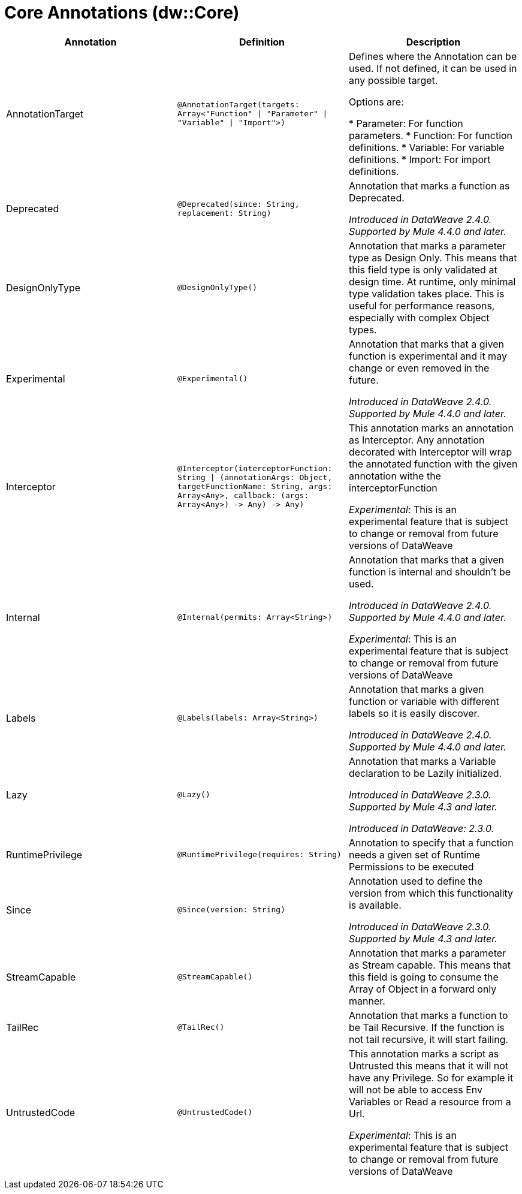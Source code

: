 = Core Annotations (dw::Core)

|===
| Annotation | Definition | Description

| AnnotationTarget
| `@AnnotationTarget&#40;targets: Array<"Function" &#124; "Parameter" &#124; "Variable" &#124; "Import"&#62;&#41;`
| Defines where the Annotation can be used. If not defined, it can be used in any possible target.


Options are:

* Parameter: For function parameters.
* Function: For function definitions.
* Variable: For variable definitions.
* Import: For import definitions.

| Deprecated
| `@Deprecated&#40;since: String, replacement: String&#41;`
| Annotation that marks a function as Deprecated.

 _Introduced in DataWeave 2.4.0. Supported by Mule 4.4.0 and later._

| DesignOnlyType
| `@DesignOnlyType&#40;&#41;`
| Annotation that marks a parameter type as Design Only. This means that this
field type is only validated at design time. At runtime, only minimal
type validation takes place. This is useful for performance reasons,
especially with complex Object types.

| Experimental
| `@Experimental&#40;&#41;`
| Annotation that marks that a given function is experimental and it may change or even removed in the future.

 _Introduced in DataWeave 2.4.0. Supported by Mule 4.4.0 and later._

| Interceptor
| `@Interceptor&#40;interceptorFunction: String &#124; &#40;annotationArgs: Object, targetFunctionName: String, args: Array<Any&#62;, callback: &#40;args: Array<Any&#62;&#41; &#45;&#62; Any&#41; &#45;&#62; Any&#41;`
| This annotation marks an annotation as Interceptor.
Any annotation decorated with Interceptor will wrap the annotated function with the given annotation
withe the interceptorFunction

_Experimental_: This is an experimental feature that is subject to change or removal from future versions of DataWeave

| Internal
| `@Internal&#40;permits: Array<String&#62;&#41;`
| Annotation that marks that a given function is internal and shouldn't be used.

 _Introduced in DataWeave 2.4.0. Supported by Mule 4.4.0 and later._

_Experimental_: This is an experimental feature that is subject to change or removal from future versions of DataWeave

| Labels
| `@Labels&#40;labels: Array<String&#62;&#41;`
| Annotation that marks a given function or variable with different labels so it is easily discover.

_Introduced in DataWeave 2.4.0. Supported by Mule 4.4.0 and later._

| Lazy
| `@Lazy&#40;&#41;`
| Annotation that marks a Variable declaration to be Lazily initialized.


_Introduced in DataWeave 2.3.0. Supported by Mule 4.3 and later._

_Introduced in DataWeave: 2.3.0._

| RuntimePrivilege
| `@RuntimePrivilege&#40;requires: String&#41;`
| Annotation to specify that a function needs a given set of Runtime Permissions to be executed

| Since
| `@Since&#40;version: String&#41;`
| Annotation used to define the version from which this functionality is available.


_Introduced in DataWeave 2.3.0. Supported by Mule 4.3 and later._

| StreamCapable
| `@StreamCapable&#40;&#41;`
| Annotation that marks a parameter as Stream capable. This means that this
field is going to consume the Array of Object in a forward only manner.

| TailRec
| `@TailRec&#40;&#41;`
| Annotation that marks a function to be Tail Recursive. If the function is not
tail recursive, it will start failing.

| UntrustedCode
| `@UntrustedCode&#40;&#41;`
| This annotation marks a script as Untrusted this means that it will not have any Privilege.
So for example it will not be able to access Env Variables or Read a resource from a Url.

_Experimental_: This is an experimental feature that is subject to change or removal from future versions of DataWeave
|===